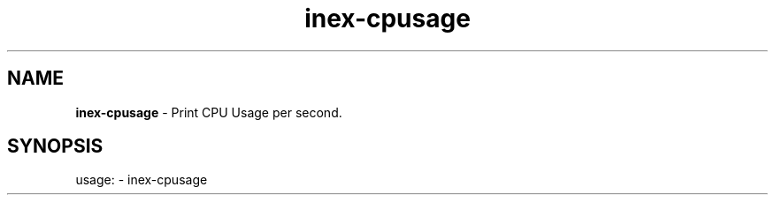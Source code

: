 .TH inex\-cpusage "1"
.SH NAME
\fBinex\-cpusage\fP \- Print CPU Usage per second.
.SH SYNOPSIS
usage: \- inex\-cpusage